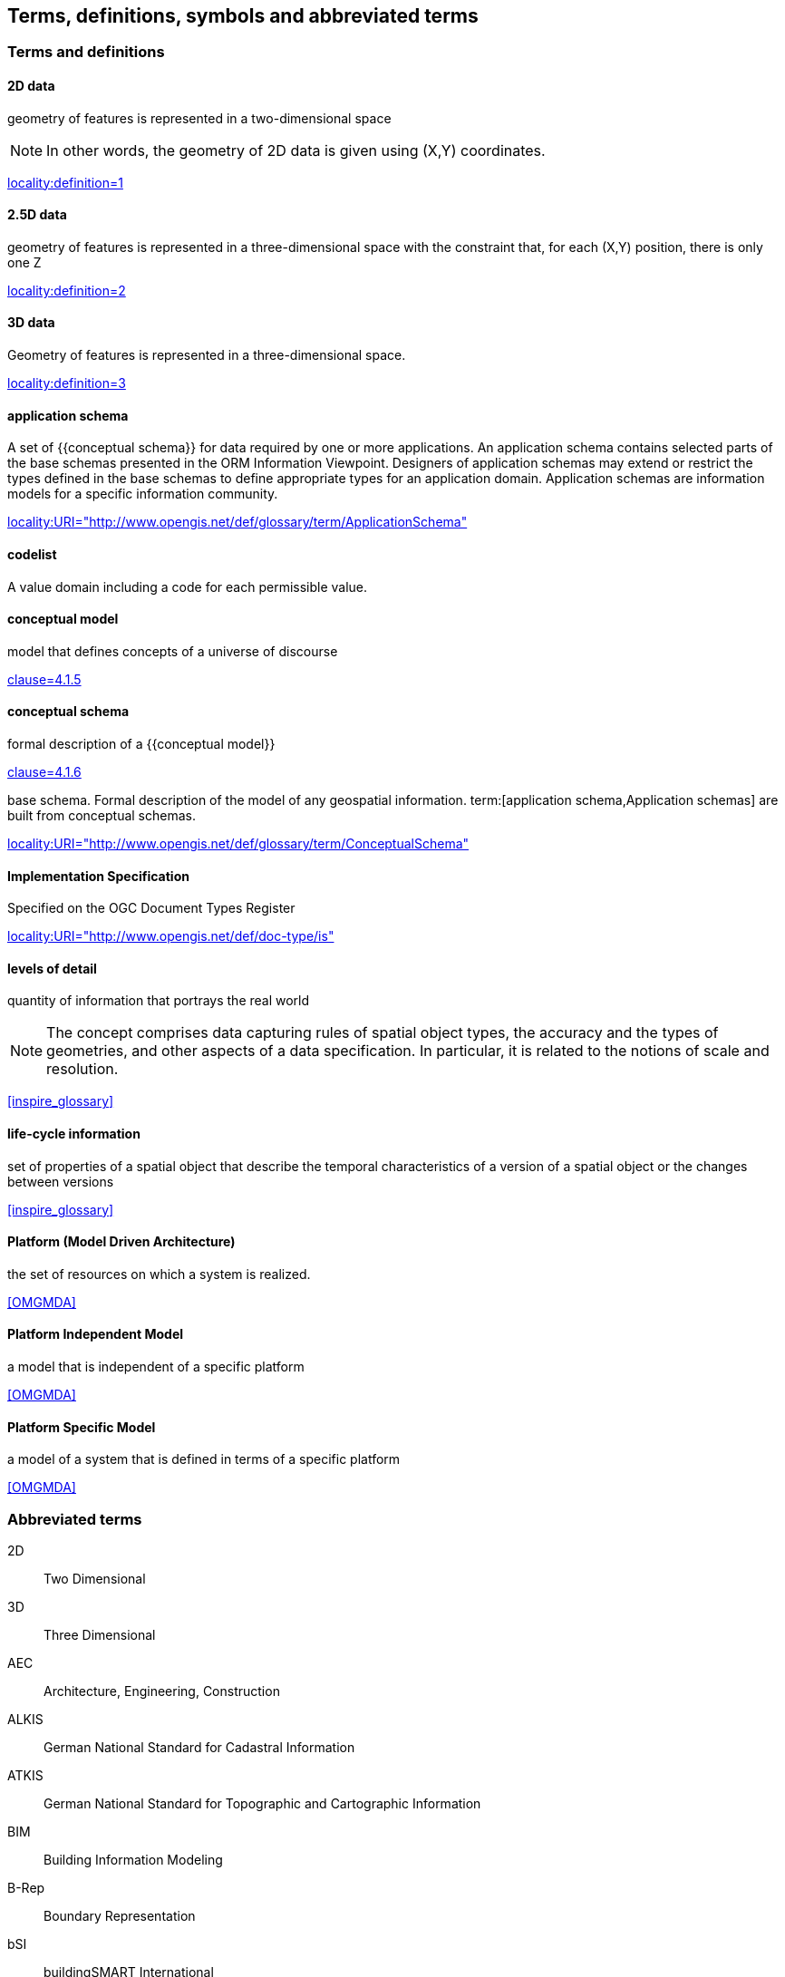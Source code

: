 
== Terms, definitions, symbols and abbreviated terms

=== Terms and definitions

==== 2D data

geometry of features is represented in a two-dimensional space

NOTE: In other words, the geometry of 2D data is given using (X,Y) coordinates.

[.source]
<<inspirebu,locality:definition=1>>

==== 2.5D data

geometry of features is represented in a three-dimensional space with the constraint that, for each (X,Y) position, there is only one Z

[.source]
<<inspirebu,locality:definition=2>>

==== 3D data

Geometry of features is represented in a three-dimensional space.

[.source]
<<inspirebu,locality:definition=3>>

==== application schema

A set of {{conceptual schema}} for data required by one or more applications. An application schema contains selected parts of the base schemas presented in the ORM Information Viewpoint. Designers of application schemas may extend or restrict the types defined in the base schemas to define appropriate types for an application domain. Application schemas are information models for a specific information community.

[.source]
<<OGCDR,locality:URI="http://www.opengis.net/def/glossary/term/ApplicationSchema">>

[[codelist-definition]]
==== codelist

A value domain including a code for each permissible value.

==== conceptual model

model that defines concepts of a universe of discourse

[.source]
<<iso19101-1,clause=4.1.5>>

==== conceptual schema

[.definition]
--
formal description of a {{conceptual model}}

[.source]
<<iso19101-1,clause=4.1.6>>
--

[.definition]
--
base schema. Formal description of the model of any geospatial information. term:[application schema,Application schemas] are built from conceptual schemas.

[.source]
<<OGCDR,locality:URI="http://www.opengis.net/def/glossary/term/ConceptualSchema">>
--

==== Implementation Specification

Specified on the OGC Document Types Register

[.source]
<<OGCDTR,locality:URI="http://www.opengis.net/def/doc-type/is">>

==== levels of detail

quantity of information that portrays the real world

NOTE: The concept comprises data capturing rules of spatial object types, the accuracy and the types of geometries, and other aspects of a data specification. In particular, it is related to the notions of scale and resolution.

[.source]
<<inspire_glossary>>

==== life-cycle information

set of properties of a spatial object that describe the temporal characteristics of a version of a spatial object or the changes between versions

[.source]
<<inspire_glossary>>

==== Platform (Model Driven Architecture)

the set of resources on which a system is realized.

[.source]
<<OMGMDA>>

==== Platform Independent Model

a model that is independent of a specific platform

[.source]
<<OMGMDA>>

==== Platform Specific Model

a model of a system that is defined in terms of a specific platform

[.source]
<<OMGMDA>>


=== Abbreviated terms

2D:: Two Dimensional
3D:: Three Dimensional
AEC:: Architecture, Engineering, Construction
ALKIS:: German National Standard for Cadastral Information
ATKIS:: German National Standard for Topographic and Cartographic Information
BIM:: Building Information Modeling
B-Rep:: Boundary Representation
bSI:: buildingSMART International
CAD:: Computer Aided Design
COLLADA:: Collaborative Design Activity
CSG:: Constructive Solid Geometry
DTM:: Digital Terrain Model
DXF:: Drawing Exchange Format
EuroSDR:: European Spatial Data Research Organisation
ESRI:: Environmental Systems Research Institute
FM:: Facility Management
GDF:: Geographic Data Files
GDI-DE:: Spatial Data Infrastructure Germany (Geodateninfrastruktur Deutschland)
GDI:: NRW Geodata Infrastructure North-Rhine Westphalia
GML:: Geography Markup Language
IAI:: International Alliance for Interoperability (now buildingSMART International (bSI))
IETF:: Internet Engineering Task Force
IFC:: Industry Foundation Classes
IoT:: Internet of Things
ISO:: International Organization for Standardisation
ISO/TC211:: ISO Technical Committee 211
LOD:: Levels of Detail
MQTT:: Message Queuing Telemetry Transport
NBIMS:: National Building Information Model Standard
OASIS:: Organisation for the Advancement of Structured Information Standards
OGC:: Open Geospatial Consortium
OSCRE:: Open Standards Consortium for Real Estate
SIG:: Special Interest Group 3D of the GDI-DE
TIC:: Terrain Intersection Curve
TIN:: Triangulated Irregular Network
UML:: Unified Modeling Language
URI:: Uniform Resource Identifier
VRML:: Virtual Reality Modeling Language
W3C:: World Wide Web Consortium
W3DS:: OGC Web 3D Service
WFS:: OGC Web Feature Service
X3D:: Open Standards XML-enabled 3D file format of the Web 3D Consortium
XML:: Extensible Markup Language
xAL:: OASIS extensible Address Language

